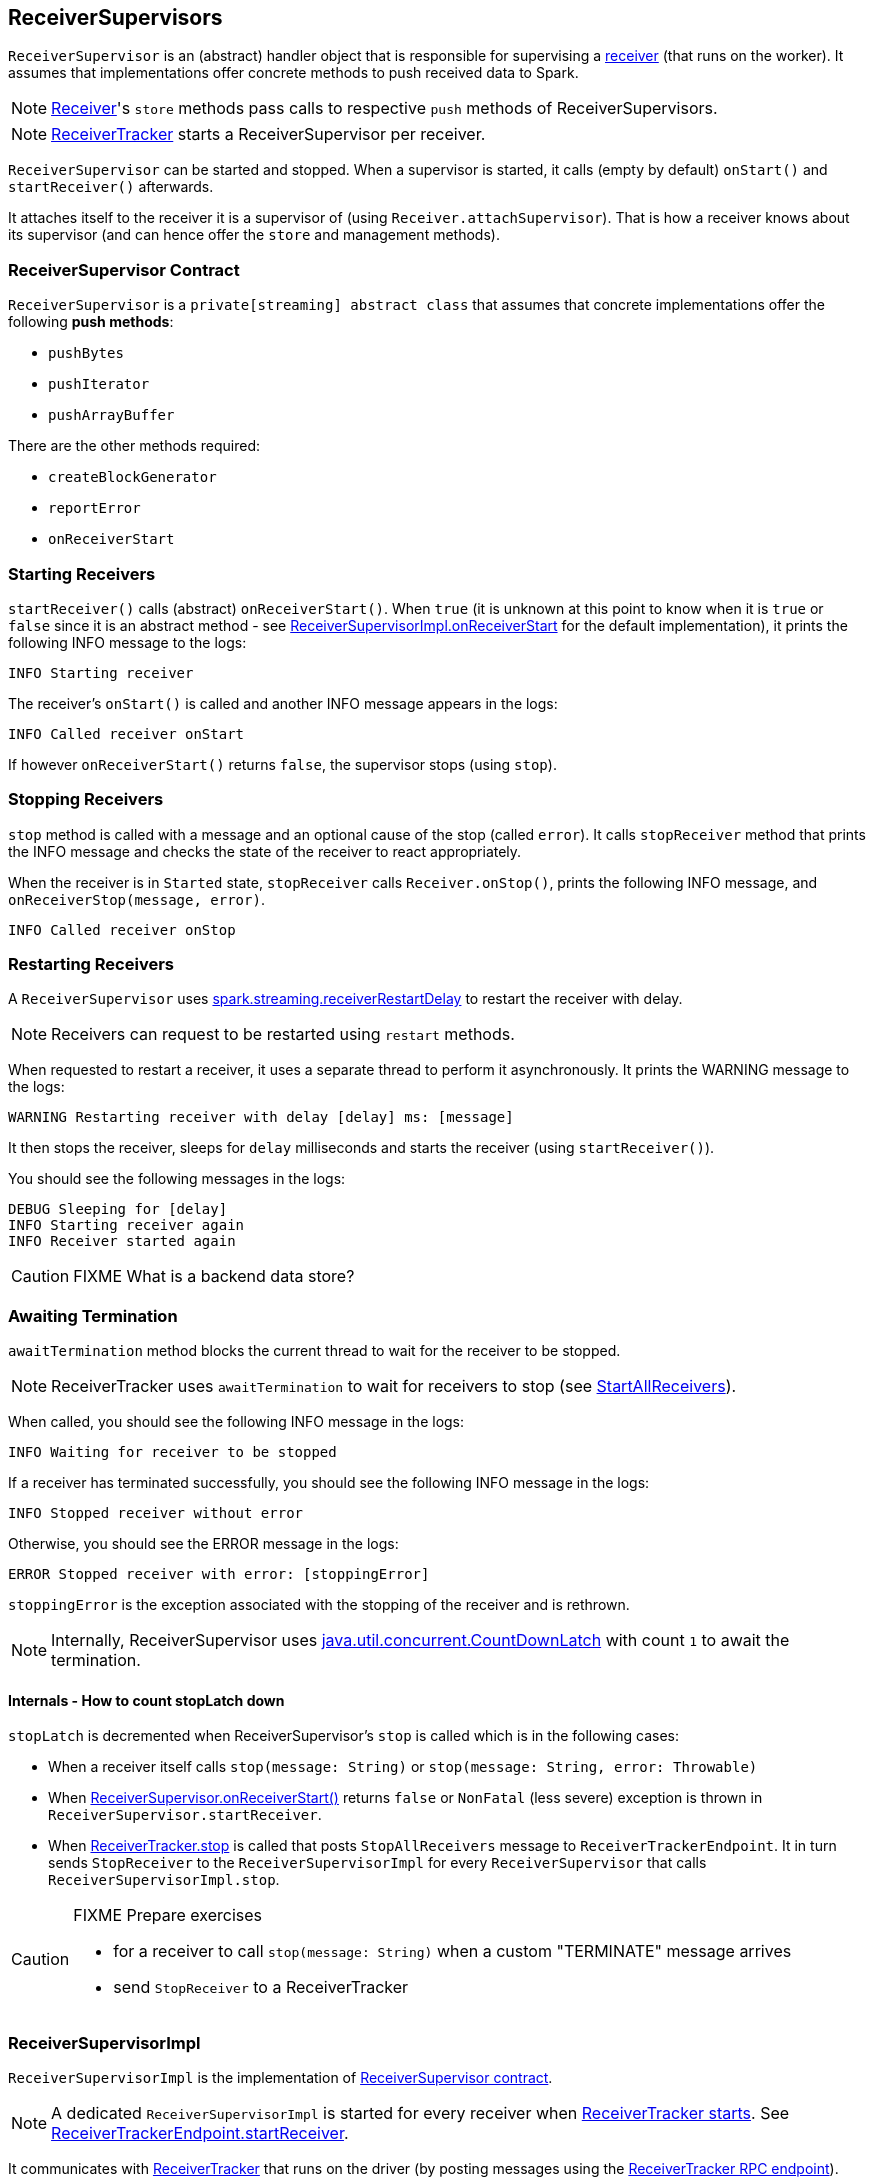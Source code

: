 == ReceiverSupervisors

`ReceiverSupervisor` is an (abstract) handler object that is responsible for supervising a link:spark-streaming-receivers.adoc[receiver] (that runs on the worker). It assumes that implementations offer concrete methods to push received data to Spark.

NOTE: link:spark-streaming-receivers.adoc[Receiver]'s `store` methods pass calls to respective `push` methods of ReceiverSupervisors.

NOTE: link:spark-streaming-receivertracker.adoc[ReceiverTracker] starts a ReceiverSupervisor per receiver.

`ReceiverSupervisor` can be started and stopped. When a supervisor is started, it calls (empty by default) `onStart()` and `startReceiver()` afterwards.

It attaches itself to the receiver it is a supervisor of (using `Receiver.attachSupervisor`). That is how a receiver knows about its supervisor (and can hence offer the `store` and management methods).

=== [[contract]] ReceiverSupervisor Contract

`ReceiverSupervisor` is a `private[streaming] abstract class` that assumes that concrete implementations offer the following *push methods*:

* `pushBytes`
* `pushIterator`
* `pushArrayBuffer`

There are the other methods required:

* `createBlockGenerator`
* `reportError`
* `onReceiverStart`

=== [[starting-receivers]] Starting Receivers

`startReceiver()` calls (abstract) `onReceiverStart()`. When `true` (it is unknown at this point to know when it is `true` or `false` since it is an abstract method - see <<ReceiverSupervisorImpl-onReceiverStart, ReceiverSupervisorImpl.onReceiverStart>> for the default implementation), it prints the following INFO message to the logs:

```
INFO Starting receiver
```

The receiver's `onStart()` is called and another INFO message appears in the logs:

```
INFO Called receiver onStart
```

If however `onReceiverStart()` returns `false`, the supervisor stops (using `stop`).

=== [[stopping-receivers]] Stopping Receivers

`stop` method is called with a message and an optional cause of the stop (called `error`). It calls `stopReceiver` method that prints the INFO message and checks the state of the receiver to react appropriately.

When the receiver is in `Started` state, `stopReceiver` calls `Receiver.onStop()`, prints the following INFO message, and `onReceiverStop(message, error)`.

```
INFO Called receiver onStop
```

=== [[restarting-receivers]] Restarting Receivers

A `ReceiverSupervisor` uses link:spark-streaming-settings.adoc[spark.streaming.receiverRestartDelay] to restart the receiver with delay.

NOTE: Receivers can request to be restarted using `restart` methods.

When requested to restart a receiver, it uses a separate thread to perform it asynchronously. It prints the WARNING message to the logs:

```
WARNING Restarting receiver with delay [delay] ms: [message]
```

It then stops the receiver, sleeps for `delay` milliseconds and starts the receiver (using `startReceiver()`).

You should see the following messages in the logs:

```
DEBUG Sleeping for [delay]
INFO Starting receiver again
INFO Receiver started again
```

CAUTION: FIXME What is a backend data store?

=== [[awaitTermination]] Awaiting Termination

`awaitTermination` method blocks the current thread to wait for the receiver to be stopped.

NOTE: ReceiverTracker uses `awaitTermination` to wait for receivers to stop (see link:spark-streaming-receivertracker.adoc#ReceiverTrackerEndpoint-StartAllReceivers[StartAllReceivers]).

When called, you should see the following INFO message in the logs:

```
INFO Waiting for receiver to be stopped
```

If a receiver has terminated successfully, you should see the following INFO message in the logs:

```
INFO Stopped receiver without error
```

Otherwise, you should see the ERROR message in the logs:

```
ERROR Stopped receiver with error: [stoppingError]
```

`stoppingError` is the exception associated with the stopping of the receiver and is rethrown.

NOTE: Internally, ReceiverSupervisor uses https://docs.oracle.com/javase/8/docs/api/java/util/concurrent/CountDownLatch.html[java.util.concurrent.CountDownLatch] with count `1` to await the termination.

==== Internals - How to count stopLatch down

`stopLatch` is decremented when ReceiverSupervisor's `stop` is called which is in the following cases:

* When a receiver itself calls `stop(message: String)` or `stop(message: String, error: Throwable)`
* When <<ReceiverSupervisorImpl-onReceiverStart, ReceiverSupervisor.onReceiverStart()>> returns `false` or `NonFatal` (less severe) exception is thrown in `ReceiverSupervisor.startReceiver`.
* When link:spark-streaming-receivertracker.adoc#stopping[ReceiverTracker.stop] is called that posts `StopAllReceivers` message to `ReceiverTrackerEndpoint`. It in turn sends `StopReceiver` to the `ReceiverSupervisorImpl` for every `ReceiverSupervisor` that calls `ReceiverSupervisorImpl.stop`.

[CAUTION]
====
FIXME Prepare exercises

* for a receiver to call `stop(message: String)` when a custom "TERMINATE" message arrives
* send `StopReceiver` to a ReceiverTracker
====

=== [[ReceiverSupervisorImpl]] ReceiverSupervisorImpl

`ReceiverSupervisorImpl` is the implementation of <<contract, ReceiverSupervisor contract>>.

NOTE: A dedicated `ReceiverSupervisorImpl` is started for every receiver when <<introduction, ReceiverTracker starts>>. See <<ReceiverTrackerEndpoint-startReceiver, ReceiverTrackerEndpoint.startReceiver>>.

It communicates with <<ReceiverTracker, ReceiverTracker>> that runs on the driver (by posting messages using the <<ReceiverTrackerEndpoint, ReceiverTracker RPC endpoint>>).

[TIP]
====
Enable `DEBUG` logging level for `org.apache.spark.streaming.receiver.ReceiverSupervisorImpl` logger to see what happens in `ReceiverSupervisorImpl`.

Add the following line to `conf/log4j.properties`:

```
log4j.logger.org.apache.spark.streaming.receiver.ReceiverSupervisorImpl=DEBUG
```
====

==== [[ReceiverSupervisorImpl-push-methods]] push Methods

<<contract, push methods>>, i.e. `pushArrayBuffer`, `pushIterator`, and `pushBytes` solely pass calls on to <<ReceiverSupervisorImpl-pushAndReportBlock, ReceiverSupervisorImpl.pushAndReportBlock>>.

==== [[ReceiverSupervisorImpl-onReceiverStart]] ReceiverSupervisorImpl.onReceiverStart

`ReceiverSupervisorImpl.onReceiverStart` sends a blocking `RegisterReceiver` message to link:spark-streaming-receivertracker.adoc[ReceiverTracker] that responds with a boolean value.

==== [[ReceiverSupervisorImpl-currentRateLimit]] Current Rate Limit

`getCurrentRateLimit` controls the current rate limit. It asks the `BlockGenerator` for the value (using `getCurrentLimit`).

==== [[ReceiverSupervisorImpl-receivedBlockHandler]] ReceivedBlockHandler

`ReceiverSupervisorImpl` uses the internal field `receivedBlockHandler` for link:spark-streaming-receivedblockhandlers.adoc[ReceivedBlockHandler] to use.

It defaults to link:spark-streaming-receivedblockhandlers.adoc#BlockManagerBasedBlockHandler[BlockManagerBasedBlockHandler], but could use link:spark-streaming-receivedblockhandlers.adoc#WriteAheadLogBasedBlockHandler[WriteAheadLogBasedBlockHandler] instead when link:spark-streaming-settings.adoc[spark.streaming.receiver.writeAheadLog.enable] is `true`.

It uses `ReceivedBlockHandler` to `storeBlock` (see link:spark-streaming-receivedblockhandlers.adoc#contract[ReceivedBlockHandler Contract] for more coverage and <<ReceiverSupervisorImpl-pushAndReportBlock, ReceiverSupervisorImpl.pushAndReportBlock>> in this document).

==== [[ReceiverSupervisorImpl-pushAndReportBlock]] ReceiverSupervisorImpl.pushAndReportBlock

`ReceiverSupervisorImpl.pushAndReportBlock(receivedBlock: ReceivedBlock, metadataOption: Option[Any], blockIdOption: Option[StreamBlockId])` stores `receivedBlock` using `ReceivedBlockHandler.storeBlock` and reports it to the driver.

NOTE: `ReceiverSupervisorImpl.pushAndReportBlock` is only used by the <<ReceiverSupervisorImpl-push-methods, push methods>>, i.e. `pushArrayBuffer`, `pushIterator`, and `pushBytes`. Calling the method is actually all they do.

When it calls `ReceivedBlockHandler.storeBlock`, you should see the following DEBUG message in the logs:

```
DEBUG Pushed block [blockId] in [time] ms
```

It then sends `AddBlock` (with `ReceivedBlockInfo` for `streamId`, `BlockStoreResult.numRecords`, `metadataOption`, and the result of `ReceivedBlockHandler.storeBlock`) to link:spark-streaming-receivertracker.adoc#ReceiverTrackerEndpoint[ReceiverTracker RPC endpoint] (that runs on the driver).

When a response comes, you should see the following DEBUG message in the logs:

```
DEBUG Reported block [blockId]
```
